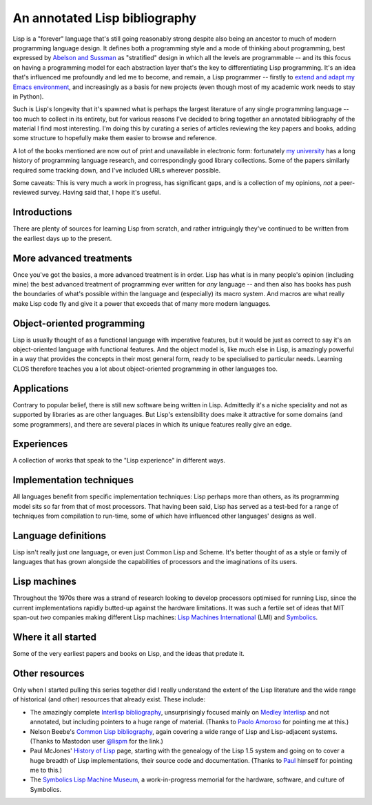 An annotated Lisp bibliography
==============================

.. raw:: html

   <div class="title-block subscribe">
      <a href="/categories/projectlisp-bibliography.xml"> <i class="fa fa-rss"></i> Subscribe to new posts in this series</a>
   </div>

Lisp is a "forever" language that's still going reasonably strong
despite also being an ancestor to much of modern programming language
design. It defines both a programming style and a mode of thinking
about programming, best expressed by `Abelson and Sussman
<link:/2024/01/27/structure-and-interpretation-of-computer-programs/>`_
as "stratified" design in which all the levels are programmable -- and
its this focus on having a programming model for each abstraction
layer that's the key to differentiating Lisp programming. It's an idea
that's influenced me profoundly and led me to become, and remain, a
Lisp programmer -- firstly to `extend and adapt my Emacs environment
<link:categories/emacs/>`_, and increasingly as a basis for new
projects (even though most of my academic work needs to stay in
Python).

Such is Lisp's longevity that it's spawned what is perhaps the largest
literature of any single programming language -- too much to collect
in its entirety, but for various reasons I've decided to bring
together an annotated bibliography of the material I find most
interesting. I'm doing this by curating a series of articles reviewing
the key papers and books, adding some structure to hopefully make them
easier to browse and reference.

A lot of the books mentioned are now out of print and unavailable in
electronic form: fortunately `my university
<https://www.st-andrews.ac.uk>`_ has a long history of programming
language research, and correspondingly good library collections. Some
of the papers similarly required some tracking down, and I've included
URLs wherever possible.

Some caveats: This is very much a work in progress, has significant
gaps, and is a collection of my opinions, *not* a peer-reviewed
survey. Having said that, I hope it's useful.


Introductions
-------------

There are plenty of sources for learning Lisp from scratch, and rather
intriguingly they've continued to be written from the earliest days up
to the present.

.. post-list::
   :type: posts
   :tags: project:lisp-bibliography, tutorial
   :template: series_post_list.tmpl
   :require_all_tags:
   :reverse:


More advanced treatments
------------------------

Once you've got the basics, a more advanced treatment is in order.
Lisp has what is in many people's opinion (including mine) the best
advanced treatment of programming ever written for *any* language --
and then also has books has push the boundaries of what's possible
within the language and (especially) its macro system. And macros are
what really make Lisp code fly and give it a power that exceeds that
of many more modern languages.

.. post-list::
   :type: posts
   :tags: project:lisp-bibliography, advanced-tutorial
   :template: series_post_list.tmpl
   :require_all_tags:
   :reverse:


Object-oriented programming
---------------------------

Lisp is usually thought of as a functional language with imperative
features, but it would be just as correct to say it's an
object-oriented language with functional features. And the object
model is, like much else in Lisp, is amazingly powerful in a way that
provides the concepts in their most general form, ready to be
specialised to particular needs. Learning CLOS therefore teaches you a
lot about object-oriented programming in other languages too.

.. post-list::
   :type: posts
   :tags: project:lisp-bibliography, oo
   :template: series_post_list.tmpl
   :require_all_tags:
   :reverse:


Applications
------------

Contrary to popular belief, there is still new software being written
in Lisp. Admittedly it's a niche speciality and not as supported by
libraries as are other languages. But Lisp's extensibility does make
it attractive for some domains (and some programmers), and there are
several places in which its unique features really give an edge.

.. post-list::
   :type: posts
   :tags: project:lisp-bibliography, applications
   :template: series_post_list.tmpl
   :require_all_tags:
   :reverse:


Experiences
-----------

A collection of works that speak to the "Lisp experience" in different
ways.

.. post-list::
   :type: posts
   :tags: project:lisp-bibliography, experience
   :template: series_post_list.tmpl
   :require_all_tags:
   :reverse:


Implementation techniques
-------------------------

All languages benefit from specific implementation techniques: Lisp
perhaps more than others, as its programming model sits so far from
that of most processors. That having been said, Lisp has served as a
test-bed for a range of techniques from compilation to run-time, some
of which have influenced other languages' designs as well.

.. post-list::
   :type: posts
   :tags: project:lisp-bibliography, implementation-techniques
   :template: series_post_list.tmpl
   :require_all_tags:
   :reverse:


Language definitions
--------------------

Lisp isn't really just *one* language, or even just Common Lisp and
Scheme. It's better thought of as a style or family of languages
that has grown alongside the capabilities of processors and the
imaginations of its users.

.. post-list::
   :type: posts
   :tags: project:lisp-bibliography, language-reference
   :template: series_post_list.tmpl
   :require_all_tags:
   :reverse:


Lisp machines
-------------

Throughout the 1970s there was a strand of research looking to develop
processors optimised for running Lisp, since the current
implementations rapidly butted-up against the hardware limitations. It
was such a fertile set of ideas that MIT span-out *two* companies
making different Lisp machines: `Lisp Machines International
<https://en.wikipedia.org/wiki/Lisp_Machines>`_ (LMI) and `Symbolics
<https://en.wikipedia.org/wiki/Symbolics>`_.

.. post-list::
   :type: posts
   :tags: project:lisp-bibliography, hardware
   :template: series_post_list.tmpl
   :require_all_tags:
   :reverse:


Where it all started
--------------------

Some of the very earliest papers and books on Lisp, and the ideas that
predate it.

.. post-list::
   :type: posts
   :tags: project:lisp-bibliography, history
   :template: series_post_list.tmpl
   :require_all_tags:
   :reverse:


Other resources
---------------

Only when I started pulling this series together did I really
understand the extent of the Lisp literature and the wide range of
historical (and other) resources that already exist. These include:

- The amazingly complete
  `Interlisp bibliography <https://interlisp.org/history/bibliography/>`_,
  unsurprisingly focused mainly on `Medley Interlisp <https://interlisp.org/>`_
  and not annotated, but including pointers to a huge range of
  material. (Thanks to `Paolo Amoroso <https://fosstodon.org/@amoroso>`_
  for pointing me at this.)
- Nelson Beebe's `Common Lisp bibliography
  <http://ftp.math.utah.edu/pub/tex/bib/common-lisp.html>`_, again
  covering a wide range of Lisp and Lisp-adjacent systems. (Thanks to
  Mastodon user `@lispm <https://moth.social/@lispm>`_ for the link.)
- Paul McJones' `History of Lisp
  <https://www.softwarepreservation.org/projects/LISP/>`_ page,
  starting with the genealogy of the Lisp 1.5 system and going on to
  cover a huge breadth of Lisp implementations, their source code and
  documentation. (Thanks to `Paul <https://mcjones.org/paul/>`_
  himself for pointing me to this.)
- The `Symbolics Lisp Machine Museum <https://smbx.org/>`_, a
  work-in-progress memorial for the hardware, software, and culture of
  Symbolics.

